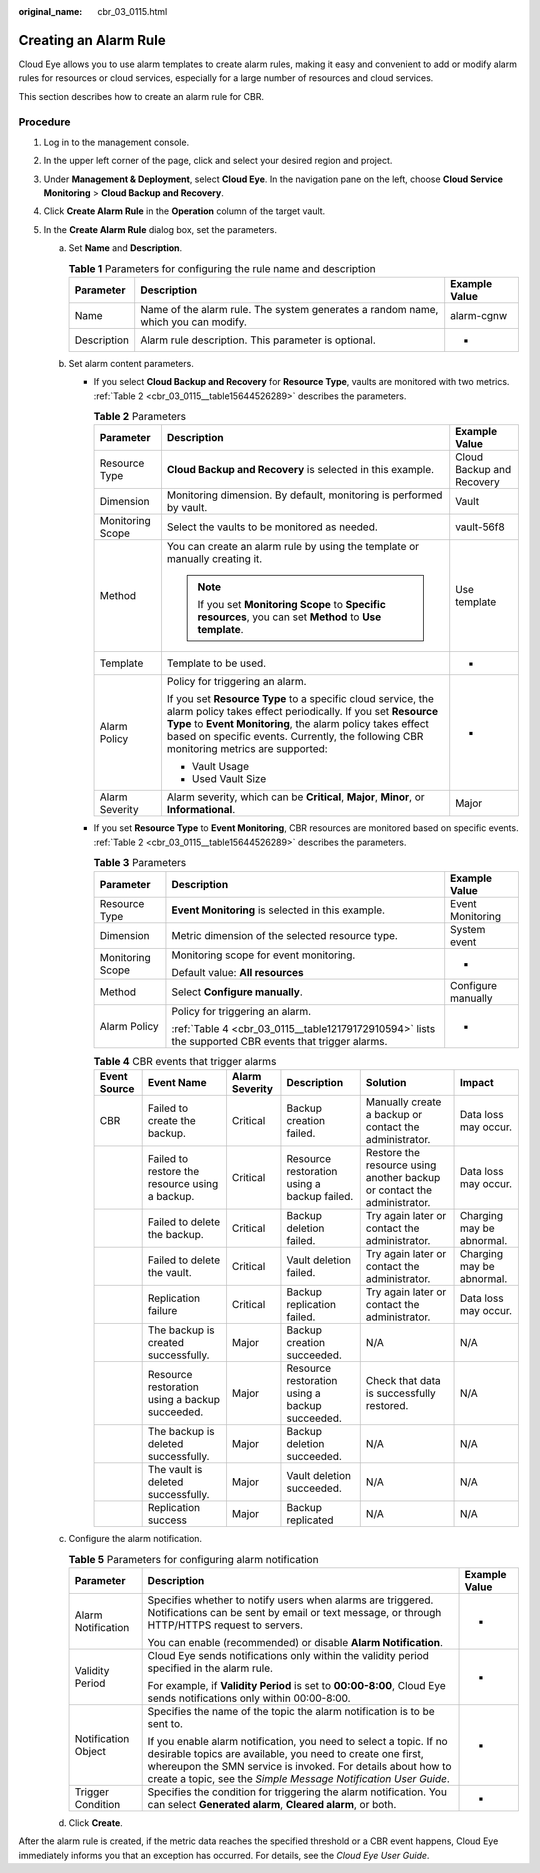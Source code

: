 :original_name: cbr_03_0115.html

.. _cbr_03_0115:

Creating an Alarm Rule
======================

Cloud Eye allows you to use alarm templates to create alarm rules, making it easy and convenient to add or modify alarm rules for resources or cloud services, especially for a large number of resources and cloud services.

This section describes how to create an alarm rule for CBR.

Procedure
---------

#. Log in to the management console.
#. In the upper left corner of the page, click |image1| and select your desired region and project.
#. Under **Management & Deployment**, select **Cloud Eye**. In the navigation pane on the left, choose **Cloud Service Monitoring** > **Cloud Backup and Recovery**.
#. Click **Create Alarm Rule** in the **Operation** column of the target vault.
#. In the **Create Alarm Rule** dialog box, set the parameters.

   a. Set **Name** and **Description**.

      .. table:: **Table 1** Parameters for configuring the rule name and description

         +-------------+-----------------------------------------------------------------------------------+---------------+
         | Parameter   | Description                                                                       | Example Value |
         +=============+===================================================================================+===============+
         | Name        | Name of the alarm rule. The system generates a random name, which you can modify. | alarm-cgnw    |
         +-------------+-----------------------------------------------------------------------------------+---------------+
         | Description | Alarm rule description. This parameter is optional.                               | -             |
         +-------------+-----------------------------------------------------------------------------------+---------------+

   b. Set alarm content parameters.

      -  If you select **Cloud Backup and Recovery** for **Resource Type**, vaults are monitored with two metrics. :ref:`Table 2 <cbr_03_0115__table15644526289>` describes the parameters.

         .. _cbr_03_0115__table15644526289:

         .. table:: **Table 2** Parameters

            +-----------------------+------------------------------------------------------------------------------------------------------------------------------------------------------------------------------------------------------------------------------------------------------------------------------------+---------------------------+
            | Parameter             | Description                                                                                                                                                                                                                                                                        | Example Value             |
            +=======================+====================================================================================================================================================================================================================================================================================+===========================+
            | Resource Type         | **Cloud Backup and Recovery** is selected in this example.                                                                                                                                                                                                                         | Cloud Backup and Recovery |
            +-----------------------+------------------------------------------------------------------------------------------------------------------------------------------------------------------------------------------------------------------------------------------------------------------------------------+---------------------------+
            | Dimension             | Monitoring dimension. By default, monitoring is performed by vault.                                                                                                                                                                                                                | Vault                     |
            +-----------------------+------------------------------------------------------------------------------------------------------------------------------------------------------------------------------------------------------------------------------------------------------------------------------------+---------------------------+
            | Monitoring Scope      | Select the vaults to be monitored as needed.                                                                                                                                                                                                                                       | vault-56f8                |
            +-----------------------+------------------------------------------------------------------------------------------------------------------------------------------------------------------------------------------------------------------------------------------------------------------------------------+---------------------------+
            | Method                | You can create an alarm rule by using the template or manually creating it.                                                                                                                                                                                                        | Use template              |
            |                       |                                                                                                                                                                                                                                                                                    |                           |
            |                       | .. note::                                                                                                                                                                                                                                                                          |                           |
            |                       |                                                                                                                                                                                                                                                                                    |                           |
            |                       |    If you set **Monitoring Scope** to **Specific resources**, you can set **Method** to **Use template**.                                                                                                                                                                          |                           |
            +-----------------------+------------------------------------------------------------------------------------------------------------------------------------------------------------------------------------------------------------------------------------------------------------------------------------+---------------------------+
            | Template              | Template to be used.                                                                                                                                                                                                                                                               | -                         |
            +-----------------------+------------------------------------------------------------------------------------------------------------------------------------------------------------------------------------------------------------------------------------------------------------------------------------+---------------------------+
            | Alarm Policy          | Policy for triggering an alarm.                                                                                                                                                                                                                                                    | -                         |
            |                       |                                                                                                                                                                                                                                                                                    |                           |
            |                       | If you set **Resource Type** to a specific cloud service, the alarm policy takes effect periodically. If you set **Resource Type** to **Event Monitoring**, the alarm policy takes effect based on specific events. Currently, the following CBR monitoring metrics are supported: |                           |
            |                       |                                                                                                                                                                                                                                                                                    |                           |
            |                       | -  Vault Usage                                                                                                                                                                                                                                                                     |                           |
            |                       | -  Used Vault Size                                                                                                                                                                                                                                                                 |                           |
            +-----------------------+------------------------------------------------------------------------------------------------------------------------------------------------------------------------------------------------------------------------------------------------------------------------------------+---------------------------+
            | Alarm Severity        | Alarm severity, which can be **Critical**, **Major**, **Minor**, or **Informational**.                                                                                                                                                                                             | Major                     |
            +-----------------------+------------------------------------------------------------------------------------------------------------------------------------------------------------------------------------------------------------------------------------------------------------------------------------+---------------------------+

      -  If you set **Resource Type** to **Event Monitoring**, CBR resources are monitored based on specific events. :ref:`Table 2 <cbr_03_0115__table15644526289>` describes the parameters.

         .. table:: **Table 3** Parameters

            +-----------------------+-------------------------------------------------------------------------------------------------------+-----------------------+
            | Parameter             | Description                                                                                           | Example Value         |
            +=======================+=======================================================================================================+=======================+
            | Resource Type         | **Event Monitoring** is selected in this example.                                                     | Event Monitoring      |
            +-----------------------+-------------------------------------------------------------------------------------------------------+-----------------------+
            | Dimension             | Metric dimension of the selected resource type.                                                       | System event          |
            +-----------------------+-------------------------------------------------------------------------------------------------------+-----------------------+
            | Monitoring Scope      | Monitoring scope for event monitoring.                                                                | -                     |
            |                       |                                                                                                       |                       |
            |                       | Default value: **All resources**                                                                      |                       |
            +-----------------------+-------------------------------------------------------------------------------------------------------+-----------------------+
            | Method                | Select **Configure manually**.                                                                        | Configure manually    |
            +-----------------------+-------------------------------------------------------------------------------------------------------+-----------------------+
            | Alarm Policy          | Policy for triggering an alarm.                                                                       | -                     |
            |                       |                                                                                                       |                       |
            |                       | :ref:`Table 4 <cbr_03_0115__table12179172910594>` lists the supported CBR events that trigger alarms. |                       |
            +-----------------------+-------------------------------------------------------------------------------------------------------+-----------------------+

         .. _cbr_03_0115__table12179172910594:

         .. table:: **Table 4** CBR events that trigger alarms

            +--------------+------------------------------------------------+----------------+------------------------------------------------+-------------------------------------------------------------------------+---------------------------+
            | Event Source | Event Name                                     | Alarm Severity | Description                                    | Solution                                                                | Impact                    |
            +==============+================================================+================+================================================+=========================================================================+===========================+
            | CBR          | Failed to create the backup.                   | Critical       | Backup creation failed.                        | Manually create a backup or contact the administrator.                  | Data loss may occur.      |
            +--------------+------------------------------------------------+----------------+------------------------------------------------+-------------------------------------------------------------------------+---------------------------+
            |              | Failed to restore the resource using a backup. | Critical       | Resource restoration using a backup failed.    | Restore the resource using another backup or contact the administrator. | Data loss may occur.      |
            +--------------+------------------------------------------------+----------------+------------------------------------------------+-------------------------------------------------------------------------+---------------------------+
            |              | Failed to delete the backup.                   | Critical       | Backup deletion failed.                        | Try again later or contact the administrator.                           | Charging may be abnormal. |
            +--------------+------------------------------------------------+----------------+------------------------------------------------+-------------------------------------------------------------------------+---------------------------+
            |              | Failed to delete the vault.                    | Critical       | Vault deletion failed.                         | Try again later or contact the administrator.                           | Charging may be abnormal. |
            +--------------+------------------------------------------------+----------------+------------------------------------------------+-------------------------------------------------------------------------+---------------------------+
            |              | Replication failure                            | Critical       | Backup replication failed.                     | Try again later or contact the administrator.                           | Data loss may occur.      |
            +--------------+------------------------------------------------+----------------+------------------------------------------------+-------------------------------------------------------------------------+---------------------------+
            |              | The backup is created successfully.            | Major          | Backup creation succeeded.                     | N/A                                                                     | N/A                       |
            +--------------+------------------------------------------------+----------------+------------------------------------------------+-------------------------------------------------------------------------+---------------------------+
            |              | Resource restoration using a backup succeeded. | Major          | Resource restoration using a backup succeeded. | Check that data is successfully restored.                               | N/A                       |
            +--------------+------------------------------------------------+----------------+------------------------------------------------+-------------------------------------------------------------------------+---------------------------+
            |              | The backup is deleted successfully.            | Major          | Backup deletion succeeded.                     | N/A                                                                     | N/A                       |
            +--------------+------------------------------------------------+----------------+------------------------------------------------+-------------------------------------------------------------------------+---------------------------+
            |              | The vault is deleted successfully.             | Major          | Vault deletion succeeded.                      | N/A                                                                     | N/A                       |
            +--------------+------------------------------------------------+----------------+------------------------------------------------+-------------------------------------------------------------------------+---------------------------+
            |              | Replication success                            | Major          | Backup replicated                              | N/A                                                                     | N/A                       |
            +--------------+------------------------------------------------+----------------+------------------------------------------------+-------------------------------------------------------------------------+---------------------------+

   c. Configure the alarm notification.

      .. table:: **Table 5** Parameters for configuring alarm notification

         +-----------------------+--------------------------------------------------------------------------------------------------------------------------------------------------------------------------------------------------------------------------------------------------------------------+-----------------------+
         | Parameter             | Description                                                                                                                                                                                                                                                        | Example Value         |
         +=======================+====================================================================================================================================================================================================================================================================+=======================+
         | Alarm Notification    | Specifies whether to notify users when alarms are triggered. Notifications can be sent by email or text message, or through HTTP/HTTPS request to servers.                                                                                                         | -                     |
         |                       |                                                                                                                                                                                                                                                                    |                       |
         |                       | You can enable (recommended) or disable **Alarm Notification**.                                                                                                                                                                                                    |                       |
         +-----------------------+--------------------------------------------------------------------------------------------------------------------------------------------------------------------------------------------------------------------------------------------------------------------+-----------------------+
         | Validity Period       | Cloud Eye sends notifications only within the validity period specified in the alarm rule.                                                                                                                                                                         | -                     |
         |                       |                                                                                                                                                                                                                                                                    |                       |
         |                       | For example, if **Validity Period** is set to **00:00-8:00**, Cloud Eye sends notifications only within 00:00-8:00.                                                                                                                                                |                       |
         +-----------------------+--------------------------------------------------------------------------------------------------------------------------------------------------------------------------------------------------------------------------------------------------------------------+-----------------------+
         | Notification Object   | Specifies the name of the topic the alarm notification is to be sent to.                                                                                                                                                                                           | -                     |
         |                       |                                                                                                                                                                                                                                                                    |                       |
         |                       | If you enable alarm notification, you need to select a topic. If no desirable topics are available, you need to create one first, whereupon the SMN service is invoked. For details about how to create a topic, see the *Simple Message Notification User Guide*. |                       |
         +-----------------------+--------------------------------------------------------------------------------------------------------------------------------------------------------------------------------------------------------------------------------------------------------------------+-----------------------+
         | Trigger Condition     | Specifies the condition for triggering the alarm notification. You can select **Generated alarm**, **Cleared alarm**, or both.                                                                                                                                     | -                     |
         +-----------------------+--------------------------------------------------------------------------------------------------------------------------------------------------------------------------------------------------------------------------------------------------------------------+-----------------------+

   d. Click **Create**.

After the alarm rule is created, if the metric data reaches the specified threshold or a CBR event happens, Cloud Eye immediately informs you that an exception has occurred. For details, see the *Cloud Eye User Guide*.

.. |image1| image:: /_static/images/en-us_image_0297214500.png
